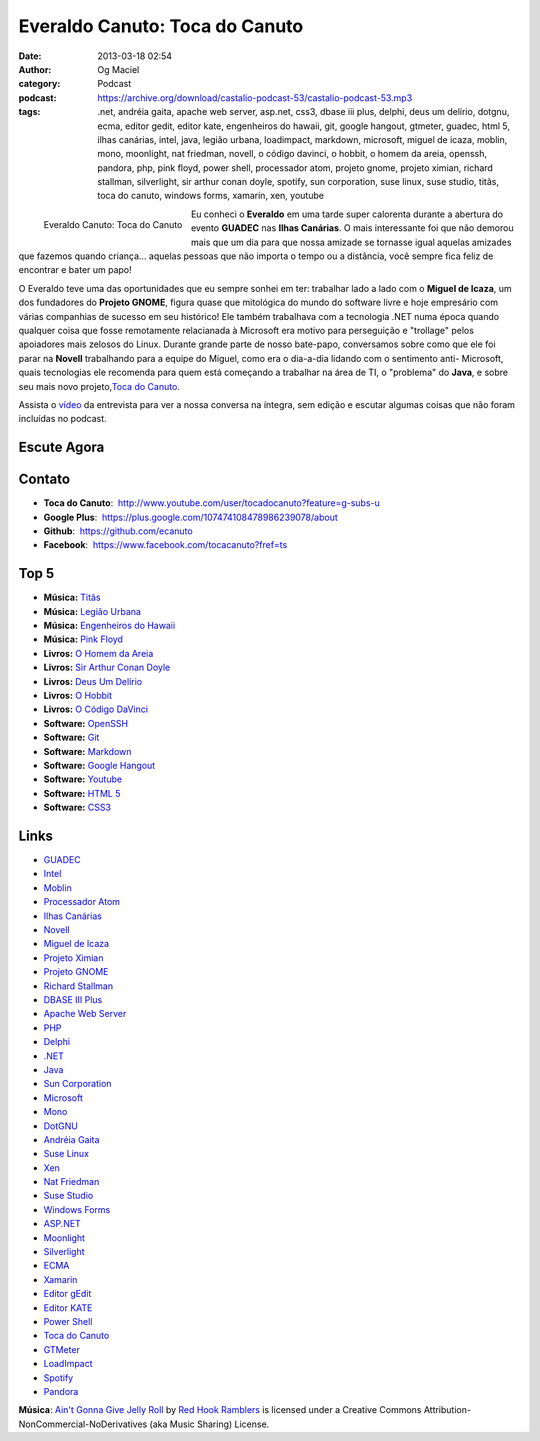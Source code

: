 Everaldo Canuto: Toca do Canuto
###############################
:date: 2013-03-18 02:54
:author: Og Maciel
:category: Podcast
:podcast: https://archive.org/download/castalio-podcast-53/castalio-podcast-53.mp3
:tags: .net, andréia gaita, apache web server, asp.net, css3, dbase iii plus, delphi, deus um delírio, dotgnu, ecma, editor gedit, editor kate, engenheiros do hawaii, git, google hangout, gtmeter, guadec, html 5, ilhas canárias, intel, java, legião urbana, loadimpact, markdown, microsoft, miguel de icaza, moblin, mono, moonlight, nat friedman, novell, o código davinci, o hobbit, o homem da areia, openssh, pandora, php, pink floyd, power shell, processador atom, projeto gnome, projeto ximian, richard stallman, silverlight, sir arthur conan doyle, spotify, sun corporation, suse linux, suse studio, titãs, toca do canuto, windows forms, xamarin, xen, youtube

.. figure:: {filename}/images/everaldocanuto.png
   :alt: Everaldo Canuto: Toca do Canuto
   :align: left

   Everaldo Canuto: Toca do Canuto

Eu conheci o **Everaldo** em uma tarde super calorenta durante a
abertura do evento **GUADEC** nas **Ilhas Canárias**. O mais
interessante foi que não demorou mais que um dia para que nossa amizade
se tornasse igual aquelas amizades que fazemos quando criança... aquelas
pessoas que não importa o tempo ou a distância, você sempre fica feliz
de encontrar e bater um papo!

O Everaldo teve uma das oportunidades que eu sempre sonhei em ter:
trabalhar lado a lado com o **Miguel de Icaza**, um dos fundadores do
**Projeto GNOME**, figura quase que mitológica do mundo do software
livre e hoje empresário com várias companhias de sucesso em seu
histórico! Ele também trabalhava com a tecnologia .NET numa época quando
qualquer coisa que fosse remotamente relacianada à Microsoft era motivo
para perseguição e "trollage" pelos apoiadores mais zelosos do Linux.
Durante grande parte de nosso bate-papo, conversamos sobre como que ele
foi parar na **Novell** trabalhando para a equipe do Miguel, como era o
dia-a-dia lidando com o sentimento anti- Microsoft, quais tecnologias
ele recomenda para quem está começando a trabalhar na área de TI, o
"problema" do **Java**, e sobre seu mais novo projeto,\ `Toca do
Canuto <http://www.youtube.com/user/tocadocanuto?feature=g-subs-u>`__.

.. more

Assista o `vídeo <http://bit.ly/Z8tFWJ>`__ da entrevista para ver a
nossa conversa na íntegra, sem edição e escutar algumas coisas que não
foram incluídas no podcast.

Escute Agora
------------

.. podcast:: castalio-podcast-53

Contato
-------
-  **Toca do Canuto**:  http://www.youtube.com/user/tocadocanuto?feature=g-subs-u
-  **Google Plus**:  https://plus.google.com/107474108478986239078/about
-  **Github**:  https://github.com/ecanuto
-  **Facebook**:  https://www.facebook.com/tocacanuto?fref=ts

Top 5
-----
-  **Música:** `Titãs <http://www.last.fm/search?q=Titãs>`__
-  **Música:** `Legião Urbana <http://www.last.fm/search?q=Legião+Urbana>`__
-  **Música:** `Engenheiros do Hawaii <http://www.last.fm/search?q=Engenheiros+do+Hawaii>`__
-  **Música:** `Pink Floyd <http://www.last.fm/search?q=Pink+Floyd>`__
-  **Livros:** `O Homem da Areia <http://www.amazon.com/s/ref=nb_sb_noss?url=search-alias%3Dstripbooks&field-keywords=O+Homem+da+Areia>`__
-  **Livros:** `Sir Arthur Conan Doyle <http://www.amazon.com/s/ref=nb_sb_noss?url=search-alias%3Dstripbooks&field-keywords=Sir+Arthur+Conan+Doyle>`__
-  **Livros:** `Deus Um Delírio <http://www.amazon.com/s/ref=nb_sb_noss?url=search-alias%3Dstripbooks&field-keywords=Deus+Um+Delírio>`__
-  **Livros:** `O Hobbit <http://www.amazon.com/s/ref=nb_sb_noss?url=search-alias%3Dstripbooks&field-keywords=O+Hobbit>`__
-  **Livros:** `O Código DaVinci <http://www.amazon.com/s/ref=nb_sb_noss?url=search-alias%3Dstripbooks&field-keywords=O+Código+DaVinci>`__
-  **Software:** `OpenSSH <https://duckduckgo.com/?q=OpenSSH>`__
-  **Software:** `Git <https://duckduckgo.com/?q=Git>`__
-  **Software:** `Markdown <https://duckduckgo.com/?q=Markdown>`__
-  **Software:** `Google Hangout <https://duckduckgo.com/?q=Google+Hangout>`__
-  **Software:** `Youtube <https://duckduckgo.com/?q=Youtube>`__
-  **Software:** `HTML 5 <https://duckduckgo.com/?q=HTML+5>`__
-  **Software:** `CSS3 <https://duckduckgo.com/?q=CSS3>`__

Links
-----
-  `GUADEC <https://duckduckgo.com/?q=GUADEC>`__
-  `Intel <https://duckduckgo.com/?q=Intel>`__
-  `Moblin <https://duckduckgo.com/?q=Moblin>`__
-  `Processador Atom <https://duckduckgo.com/?q=Processador+Atom>`__
-  `Ilhas Canárias <https://duckduckgo.com/?q=Ilhas+Canárias>`__
-  `Novell <https://duckduckgo.com/?q=Novell>`__
-  `Miguel de Icaza <https://duckduckgo.com/?q=Miguel+de+Icaza>`__
-  `Projeto Ximian <https://duckduckgo.com/?q=Projeto+Ximian>`__
-  `Projeto GNOME <https://duckduckgo.com/?q=Projeto+GNOME>`__
-  `Richard Stallman <https://duckduckgo.com/?q=Richard+Stallman>`__
-  `DBASE III Plus <https://duckduckgo.com/?q=DBASE+III+Plus>`__
-  `Apache Web Server <https://duckduckgo.com/?q=Apache+Web+Server>`__
-  `PHP <https://duckduckgo.com/?q=PHP>`__
-  `Delphi <https://duckduckgo.com/?q=Delphi>`__
-  `.NET <https://duckduckgo.com/?q=.NET>`__
-  `Java <https://duckduckgo.com/?q=Java>`__
-  `Sun Corporation <https://duckduckgo.com/?q=Sun+Corporation>`__
-  `Microsoft <https://duckduckgo.com/?q=Microsoft>`__
-  `Mono <https://duckduckgo.com/?q=Mono>`__
-  `DotGNU <https://duckduckgo.com/?q=DotGNU>`__
-  `Andréia Gaita <https://duckduckgo.com/?q=Andréia+Gaita>`__
-  `Suse Linux <https://duckduckgo.com/?q=Suse+Linux>`__
-  `Xen <https://duckduckgo.com/?q=Xen>`__
-  `Nat Friedman <https://duckduckgo.com/?q=Nat+Friedman>`__
-  `Suse Studio <https://duckduckgo.com/?q=Suse+Studio>`__
-  `Windows Forms <https://duckduckgo.com/?q=Windows+Forms>`__
-  `ASP.NET <https://duckduckgo.com/?q=ASP.NET>`__
-  `Moonlight <https://duckduckgo.com/?q=Moonlight>`__
-  `Silverlight <https://duckduckgo.com/?q=Silverlight>`__
-  `ECMA <https://duckduckgo.com/?q=ECMA>`__
-  `Xamarin <https://duckduckgo.com/?q=Xamarin>`__
-  `Editor gEdit <https://duckduckgo.com/?q=Editor+gEdit>`__
-  `Editor KATE <https://duckduckgo.com/?q=Editor+KATE>`__
-  `Power Shell <https://duckduckgo.com/?q=Power+Shell>`__
-  `Toca do Canuto <https://duckduckgo.com/?q=Toca+do+Canuto>`__
-  `GTMeter <https://duckduckgo.com/?q=GTMeter>`__
-  `LoadImpact <https://duckduckgo.com/?q=LoadImpact>`__
-  `Spotify <https://duckduckgo.com/?q=Spotify>`__
-  `Pandora <https://duckduckgo.com/?q=Pandora>`__

.. class:: panel-body bg-info

        **Música**: `Ain't Gonna Give Jelly Roll`_ by `Red Hook Ramblers`_ is licensed under a Creative Commons Attribution-NonCommercial-NoDerivatives (aka Music Sharing) License.

.. Footer
.. _Ain't Gonna Give Jelly Roll: http://freemusicarchive.org/music/Red_Hook_Ramblers/Live__WFMU_on_Antique_Phonograph_Music_Program_with_MAC_Feb_8_2011/Red_Hook_Ramblers_-_12_-_Aint_Gonna_Give_Jelly_Roll
.. _Red Hook Ramblers: http://www.redhookramblers.com/
